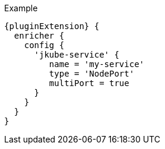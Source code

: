 .Example
[source,groovy,indent=0,subs="verbatim,quotes,attributes"]
-----
{pluginExtension} {
  enricher {
    config {
      'jkube-service' {
         name = 'my-service'
         type = 'NodePort'
         multiPort = true
      }
    }
  }
}
-----
